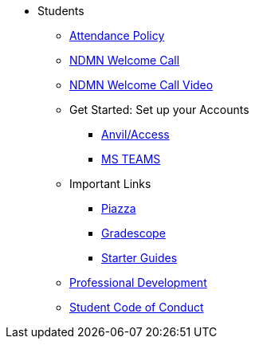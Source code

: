 * Students
** xref:attendance.adoc[Attendance Policy]
** xref:attachment$NDMN-student-welcome.pdf[NDMN Welcome Call]
** https://youtu.be/aUpFiv1v2Lo[NDMN Welcome Call Video]
** Get Started: Set up your Accounts
*** xref:starter-guides:anvil:access-setup.adoc[Anvil/Access]
*** xref:crp:students:fall2023/ms_team.adoc[MS TEAMS]
** Important Links
*** https://piazza.com/class[Piazza]
*** https://www.gradescope.com/[Gradescope]
*** xref:starter-guides:ROOT:introduction.adoc[Starter Guides]
** xref:crp:students:professional_attire_guide.adoc[Professional Development]
** xref:student_code_of_conduct.adoc[Student Code of Conduct]

